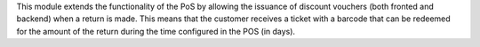 This module extends the functionality of the PoS by allowing the issuance of
discount vouchers (both fronted and backend) when a return is made. This means
that the customer receives a ticket with a barcode that can be redeemed for the
amount of the return during the time configured in the POS (in days).
